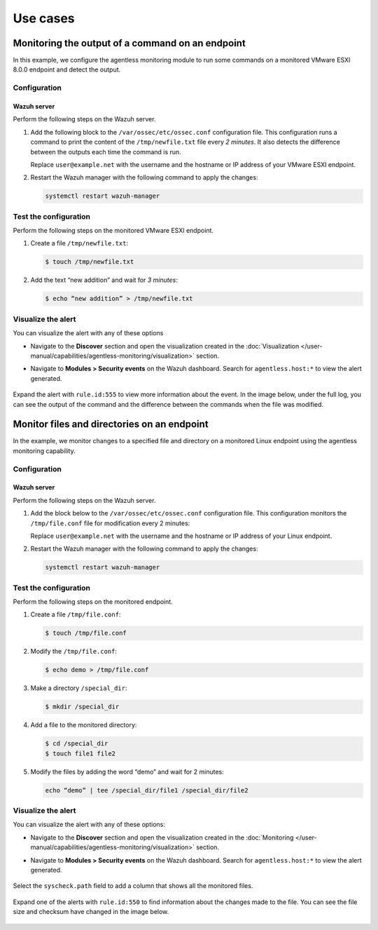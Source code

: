 .. Copyright (C) 2015, Wazuh, Inc.

.. meta::
  :description: Get answers to the most frequently asked questions about Wazuh Agentless monitoring in this FAQ section of the Wazuh documentation.

Use cases
=========

Monitoring the output of a command on an endpoint
-------------------------------------------------

In this example, we configure the agentless monitoring module to run some commands on a monitored VMware ESXI 8.0.0 endpoint and detect the output. 

Configuration
^^^^^^^^^^^^^

Wazuh server
~~~~~~~~~~~~

Perform the following steps on the Wazuh server.

#. Add the following block to the ``/var/ossec/etc/ossec.conf`` configuration file. This configuration runs a command to print the content of the ``/tmp/newfile.txt`` file every *2 minutes*. It also detects the difference between the outputs each time the command is run. 

   .. code-block:: xml
      :emphasize-lines: 6        

      <agentless>
        <type>ssh_generic_diff</type>
        <frequency>200</frequency>
        <host>user@example.net</host>
        <state>periodic_diff</state>
        <arguments>cat /tmp/newfile.txt</arguments>
      </agentless>

   Replace ``user@example.net`` with the username and the hostname or IP address of your  VMware ESXI endpoint. 

#. Restart the Wazuh manager with the following command to apply the changes: 

   .. code-block:: console

      systemctl restart wazuh-manager

Test the configuration 
^^^^^^^^^^^^^^^^^^^^^^

Perform the following steps on the monitored VMware ESXI endpoint.

#. Create a file ``/tmp/newfile.txt``:

   .. code-block:: console

      $ touch /tmp/newfile.txt

#. Add the text “new addition” and wait for *3 minutes*: 
 
   .. code-block:: console

      $ echo “new addition” > /tmp/newfile.txt

Visualize the alert
^^^^^^^^^^^^^^^^^^^

You can visualize the alert with any of these options

- Navigate to the **Discover** section and open the visualization created in the :doc:`Visualization </user-manual/capabilities/agentless-monitoring/visualization>` section.

- Navigate to **Modules > Security events** on the Wazuh dashboard. Search for ``agentless.host:*`` to view the alert generated. 

   .. thumbnail:: /images/manual/agentless-monitoring/navigate-to-modules-security-events.png
      :title: Navigate to Modules > Security events
      :alt: Navigate to Modules > Security events
      :align: center
      :width: 80%

Expand the alert with ``rule.id:555`` to view more information about the event. In the image below, under the full log, you can see the output of the command and the difference between the commands when the file was modified.

   .. thumbnail:: /images/manual/agentless-monitoring/expand-the-alert-with-rule-id-555.png
      :title: Expand the alert with rule.id:555
      :alt: Expand the alert with rule.id:555
      :align: center
      :width: 80%

Monitor files and directories on an endpoint
--------------------------------------------

In the example, we monitor changes to a specified file and directory on a monitored Linux endpoint using the agentless monitoring capability. 

Configuration
^^^^^^^^^^^^^

Wazuh server
~~~~~~~~~~~~

Perform the following steps on the Wazuh server.

#. Add the block below to the ``/var/ossec/etc/ossec.conf`` configuration file. This configuration monitors the ``/tmp/file.conf`` file for modification every 2 minutes: 

   .. code-block:: xml
      :emphasize-lines: 6        

      <agentless>
        <type>ssh_integrity_check_linux</type>
        <frequency>120</frequency>
        <host>user@example.net</host>
        <state>periodic</state>
        <arguments>/tmp/file.conf /special_dir</arguments>
      </agentless>

   Replace ``user@example.net`` with the username and the hostname or IP address of your  Linux endpoint. 

#. Restart the Wazuh manager with the following command to apply the changes: 

   .. code-block:: console

      systemctl restart wazuh-manager

Test the configuration
^^^^^^^^^^^^^^^^^^^^^^

Perform the following steps on the monitored endpoint.

#. Create a file ``/tmp/file.conf``:

   .. code-block:: console

      $ touch /tmp/file.conf

#. Modify the ``/tmp/file.conf``:

   .. code-block:: console

      $ echo demo > /tmp/file.conf

#. Make a directory ``/special_dir``:

   .. code-block:: console

      $ mkdir /special_dir 

#. Add a file to the monitored directory:

   .. code-block:: console
      
      $ cd /special_dir 
      $ touch file1 file2

#. Modify the files by adding the word “demo” and wait for 2 minutes:

   .. code-block:: console
      
      echo “demo” | tee /special_dir/file1 /special_dir/file2

Visualize the alert
^^^^^^^^^^^^^^^^^^^

You can visualize the alert with any of these options:

- Navigate to the **Discover** section and open the visualization created in the :doc:`Monitoring </user-manual/capabilities/agentless-monitoring/visualization>` section. 

- Navigate to **Modules > Security events** on the Wazuh dashboard. Search for ``agentless.host:*`` to view the alert generated. 

   .. thumbnail:: /images/manual/agentless-monitoring/search-for-agentless-host.png
      :title: Search for agentless.host:*
      :alt: Search for agentless.host:*
      :align: center
      :width: 80%

Select the ``syscheck.path`` field to add a column that shows all the monitored files.

   .. thumbnail:: /images/manual/agentless-monitoring/select-the-syscheck-path.png
      :title: Select the syscheck.path
      :alt: Select the syscheck.path
      :align: center
      :width: 80%

Expand one of the alerts with ``rule.id:550`` to find information about the changes made to the file. You can see the file size and checksum have changed in the image below.  

   .. thumbnail:: /images/manual/agentless-monitoring/expand-one-of-the-alerts-with-rule-id-550.png
      :title: Expand one of the alerts with rule.id:550
      :alt: Expand one of the alerts with rule.id:550
      :align: center
      :width: 80%